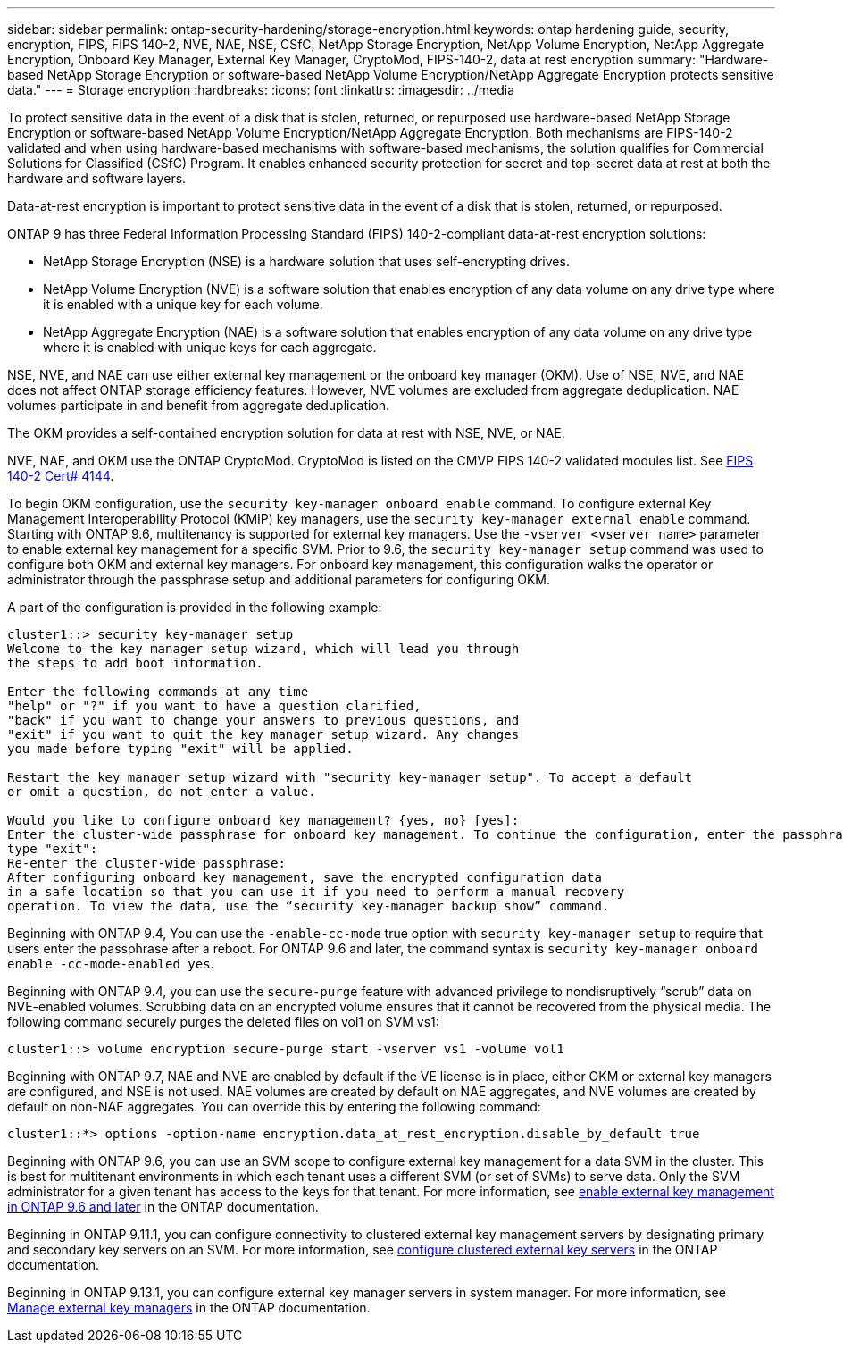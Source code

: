 ---
sidebar: sidebar
permalink: ontap-security-hardening/storage-encryption.html
keywords: ontap hardening guide, security, encryption, FIPS, FIPS 140-2, NVE, NAE, NSE, CSfC, NetApp Storage Encryption, NetApp Volume Encryption, NetApp Aggregate Encryption, Onboard Key Manager, External Key Manager, CryptoMod, FIPS-140-2, data at rest encryption
summary: "Hardware-based NetApp Storage Encryption or software-based NetApp Volume Encryption/NetApp Aggregate Encryption protects sensitive data."
---
= Storage encryption
:hardbreaks:
:icons: font
:linkattrs:
:imagesdir: ../media

[.lead]
To protect sensitive data in the event of a disk that is stolen, returned, or repurposed use hardware-based NetApp Storage Encryption or software-based NetApp Volume Encryption/NetApp Aggregate Encryption. Both mechanisms are FIPS-140-2 validated and when using hardware-based mechanisms with software-based mechanisms, the solution qualifies for Commercial Solutions for Classified (CSfC) Program. It enables enhanced security protection for secret and top-secret data at rest at both the hardware and software layers.

Data-at-rest encryption is important to protect sensitive data in the event of a disk that is stolen, returned, or repurposed.

ONTAP 9 has three Federal Information Processing Standard (FIPS) 140-2-compliant data-at-rest encryption solutions:

* NetApp Storage Encryption (NSE) is a hardware solution that uses self-encrypting drives.
* NetApp Volume Encryption (NVE) is a software solution that enables encryption of any data volume on any drive type where it is enabled with a unique key for each volume.
* NetApp Aggregate Encryption (NAE) is a software solution that enables encryption of any data volume on any drive type where it is enabled with unique keys for each aggregate.

NSE, NVE, and NAE can use either external key management or the onboard key manager (OKM). Use of NSE, NVE, and NAE does not affect ONTAP storage efficiency features. However, NVE volumes are excluded from aggregate deduplication. NAE volumes participate in and benefit from aggregate deduplication.

The OKM provides a self-contained encryption solution for data at rest with NSE, NVE, or NAE.

NVE, NAE, and OKM use the ONTAP CryptoMod. CryptoMod is listed on the CMVP FIPS 140-2 validated modules list. See link:https://csrc.nist.gov/projects/cryptographic-module-validation-program/certificate/4144[FIPS 140-2 Cert# 4144^].

To begin OKM configuration, use the `security key-manager onboard enable` command. To configure external Key Management Interoperability Protocol (KMIP) key managers, use the `security key-manager external enable` command. Starting with ONTAP 9.6, multitenancy is supported for external key managers. Use the `-vserver <vserver name>` parameter to enable external key management for a specific SVM. Prior to 9.6, the `security key-manager setup` command was used to configure both OKM and external key managers. For onboard key management, this configuration walks the operator or administrator through the passphrase setup and additional parameters for configuring OKM.

A part of the configuration is provided in the following example:
 
----
cluster1::> security key-manager setup
Welcome to the key manager setup wizard, which will lead you through
the steps to add boot information.

Enter the following commands at any time
"help" or "?" if you want to have a question clarified,
"back" if you want to change your answers to previous questions, and
"exit" if you want to quit the key manager setup wizard. Any changes
you made before typing "exit" will be applied.

Restart the key manager setup wizard with "security key-manager setup". To accept a default
or omit a question, do not enter a value.

Would you like to configure onboard key management? {yes, no} [yes]:
Enter the cluster-wide passphrase for onboard key management. To continue the configuration, enter the passphrase, otherwise
type "exit":
Re-enter the cluster-wide passphrase:
After configuring onboard key management, save the encrypted configuration data
in a safe location so that you can use it if you need to perform a manual recovery
operation. To view the data, use the “security key-manager backup show” command.
----

Beginning with ONTAP 9.4, You can use the `-enable-cc-mode` true option with `security key-manager setup` to require that users enter the passphrase after a reboot. For ONTAP 9.6 and later, the command syntax is `security key-manager onboard enable -cc-mode-enabled yes`.

Beginning with ONTAP 9.4, you can use the `secure-purge` feature with advanced privilege to nondisruptively “scrub” data on NVE-enabled volumes. Scrubbing data on an encrypted volume ensures that it cannot be recovered from the physical media. The following command securely purges the deleted files on vol1 on SVM vs1:
----
cluster1::> volume encryption secure-purge start -vserver vs1 -volume vol1
----
Beginning with ONTAP 9.7, NAE and NVE are enabled by default if the VE license is in place, either OKM or external key managers are configured, and NSE is not used. NAE volumes are created by default on NAE aggregates, and NVE volumes are created by default on non-NAE aggregates. You can override this by entering the following command:
----
cluster1::*> options -option-name encryption.data_at_rest_encryption.disable_by_default true
----
Beginning with ONTAP 9.6, you can use an SVM scope to configure external key management for a data SVM in the cluster. This is best for multitenant environments in which each tenant uses a different SVM (or set of SVMs) to serve data. Only the SVM administrator for a given tenant has access to the keys for that tenant. For more information, see link:https://docs.netapp.com/us-en/ontap/encryption-at-rest/enable-external-key-management-96-later-nve-task.html[enable external key management in ONTAP 9.6 and later] in the ONTAP documentation.

Beginning in ONTAP 9.11.1, you can configure connectivity to clustered external key management servers by designating primary and secondary key servers on an SVM. For more information, see link:https://docs.netapp.com/us-en/ontap/encryption-at-rest/configure-cluster-key-server-task.html[configure clustered external key servers] in the ONTAP documentation.

Beginning in ONTAP 9.13.1, you can configure external key manager servers in system manager. For more information, see link:https://docs.netapp.com/us-en/ontap/encryption-at-rest/manage-external-key-managers-sm-task.html[Manage external key managers] in the ONTAP documentation.

//6-24-24 ontapdoc-1938